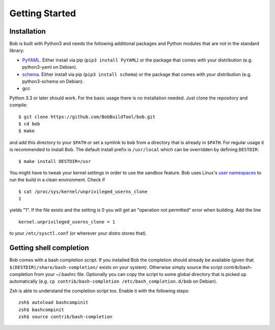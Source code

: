 Getting Started
***************

Installation
============

Bob is built with Python3 and needs the following additional packages and
Python modules that are not in the standard library:

* `PyYAML`_. Either install via pip (``pip3 install PyYAML``) or the package
  that comes with your distribution (e.g. python3-yaml on Debian).
* `schema`_. Either install via pip (``pip3 install schema``) or the package
  that comes with your distribution (e.g. python3-schema on Debian).
* gcc

Python 3.3 or later should work. For the basic usage there is no installation
needed. Just clone the repository and compile::

   $ git clone https://github.com/BobBuildTool/bob.git
   $ cd bob
   $ make

and add this directory to your ``$PATH`` or set a symlink to ``bob`` from a
directory that is already in ``$PATH``. For regular usage it is recommended to
install Bob. The default install prefix is ``/usr/local`` which can be
overridden by defining ``DESTDIR``::

    $ make install DESTDIR=/usr

You might have to tweak your kernel settings in order to use the sandbox
feature. Bob uses Linux's `user namespaces`_ to run the build in a clean
environment. Check if ::

   $ cat /proc/sys/kernel/unprivileged_userns_clone
   1

yields "1". If the file exists and the setting is 0 you will get an "operation
not permitted" error when building. Add the line ::

   kernel.unprivileged_userns_clone = 1

to your ``/etc/sysctl.conf`` (or wherever your distro stores that).

.. _PyYAML: http://pyyaml.org/
.. _schema: https://pypi.python.org/pypi/schema
.. _user namespaces: http://man7.org/linux/man-pages/man7/user_namespaces.7.html

Getting shell completion
========================

Bob comes with a bash completion script. If you installed Bob the completion
should already be available (given that ``$(DESTDIR)/share/bash-completion/``
exists on your system). Otherwise simply source the script
contrib/bash-completion from your ~/.bashrc file. Optionally you can copy the
script to some global directory that is picked up automatically (e.g.  ``cp
contrib/bash-completion /etc/bash_completion.d/bob`` on Debian).

Zsh is able to understand the completion script too. Enable it with the
following steps::

   zsh$ autoload bashcompinit
   zsh$ bashcompinit
   zsh$ source contrib/bash-completion

